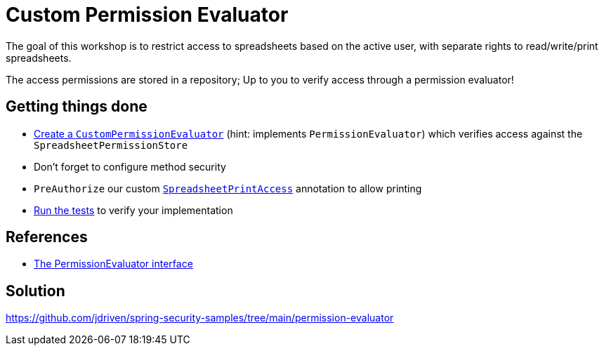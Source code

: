 = Custom Permission Evaluator

The goal of this workshop is to restrict access to spreadsheets based on the active user, with separate rights to read/write/print spreadsheets.

The access permissions are stored in a repository; Up to you to verify access through a permission evaluator!

== Getting things done
* link:https://github.com/jdriven/spring-security-samples/tree/main/permission-evaluator#permissionevaluator[Create a `CustomPermissionEvaluator`] (hint: implements `PermissionEvaluator`) which verifies access against the `SpreadsheetPermissionStore`
* Don't forget to configure method security
* `PreAuthorize` our custom link:src/main/java/com/jdriven/permission/SpreadsheetPrintAccess.java[`SpreadsheetPrintAccess`] annotation to allow printing
* link:src/test/java/com/jdriven/service/SpreadsheetServiceIntegrationTest.java[Run the tests] to verify your implementation

== References
- https://docs.spring.io/spring-security/reference/5.7.3/servlet/authorization/expression-based.html#el-permission-evaluator[The PermissionEvaluator interface]

== Solution
https://github.com/jdriven/spring-security-samples/tree/main/permission-evaluator
